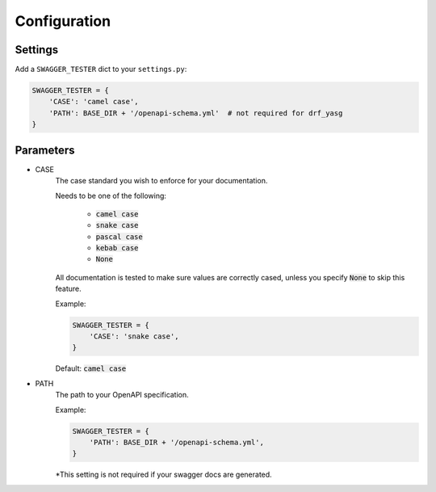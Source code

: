 .. _configuration:

*************
Configuration
*************

Settings
--------

Add a ``SWAGGER_TESTER`` dict to your ``settings.py``:

.. code-block:: python

    SWAGGER_TESTER = {
        'CASE': 'camel case',
        'PATH': BASE_DIR + '/openapi-schema.yml'  # not required for drf_yasg
    }


Parameters
----------

* CASE
    The case standard you wish to enforce for your documentation.

    Needs to be one of the following:

        * :code:`camel case`
        * :code:`snake case`
        * :code:`pascal case`
        * :code:`kebab case`
        * :code:`None`

    All documentation is tested to make sure values are correctly cased, unless you specify :code:`None` to skip this feature.

    Example:

    .. code-block:: python

        SWAGGER_TESTER = {
            'CASE': 'snake case',
        }

    Default: :code:`camel case`

* PATH
    The path to your OpenAPI specification.

    Example:

    .. code-block:: python

        SWAGGER_TESTER = {
            'PATH': BASE_DIR + '/openapi-schema.yml',
        }


    *This setting is not required if your swagger docs are generated.
